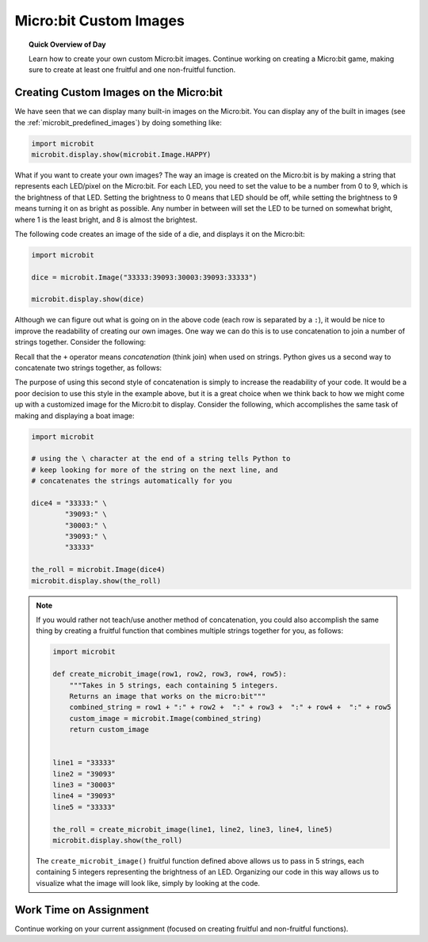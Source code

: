 .. qnum::
   :prefix: microbit-images
   :start: 1


Micro:bit Custom Images
========================

.. topic:: Quick Overview of Day

    Learn how to create your own custom Micro:bit images. Continue working on creating a Micro:bit game, making sure to create at least one fruitful and one non-fruitful function.


.. reveal:: curriculum_addressed_microbit_image
    :showtitle: Résultats du programme d'études traités dans cette section. 
    :hidetitle: Cacher les résultat du programme

    - **CS20-CP1** Apply various problem-solving strategies to solve programming problems throughout Computer Science 20.
    - **CS20-FP1** Utilize different data types, including integer, floating point, Boolean and string, to solve programming problems.
    - **CS20-FP2** Investigate how control structures affect program flow.
    - **CS20-FP3** Construct and utilize functions to create reusable pieces of code.



Creating Custom Images on the Micro:bit
----------------------------------------

We have seen that we can display many built-in images on the Micro:bit. You can display any of the built in images (see the :ref:`microbit_predefined_images`) by doing something like:


.. code-block:: python

    import microbit
    microbit.display.show(microbit.Image.HAPPY)


What if you want to create your own images? The way an image is created on the Micro:bit is by making a string that represents each LED/pixel on the Micro:bit. For each LED, you need to set the value to be a number from 0 to 9, which is the brightness of that LED. Setting the brightness to 0 means that LED should be off, while setting the brightness to 9 means turning it on as bright as possible. Any number in between will set the LED to be turned on somewhat bright, where 1 is the least bright, and 8 is almost the brightest.

The following code creates an image of the side of a die, and displays it on the Micro:bit:

.. code-block:: python

    import microbit

    dice = microbit.Image("33333:39093:30003:39093:33333")

    microbit.display.show(dice)


.. index:: concatenation

Although we can figure out what is going on in the above code (each row is separated by a ``:``), it would be nice to improve the readability of creating our own images. One way we can do this is to use concatenation to join a number of strings together. Consider the following:

.. activecode:: concatenation_reminder
    :nocanvas:
    :nocodelens:

    message = "Hello there" + " Computer Science 20"
    print(message)

Recall that the ``+`` operator means *concatenation* (think join) when used on strings. Python gives us a second way to concatenate two strings together, as follows:

.. activecode:: concatenation_reminder2
    :nocanvas:
    :nocodelens:

    message = "Hello there" \
              " Computer Science 20"
    print(message)

The purpose of using this second style of concatenation is simply to increase the readability of your code. It would be a poor decision to use this style in the example above, but it is a great choice when we think back to how we might come up with a customized image for the Micro:bit to display. Consider the following, which accomplishes the same task of making and displaying a boat image:

.. code-block:: python

    import microbit

    # using the \ character at the end of a string tells Python to
    # keep looking for more of the string on the next line, and
    # concatenates the strings automatically for you

    dice4 = "33333:" \
            "39093:" \
            "30003:" \
            "39093:" \
            "33333"
            
    the_roll = microbit.Image(dice4)
    microbit.display.show(the_roll)


.. note:: 
    If you would rather not teach/use another method of concatenation, you could also accomplish the same thing by creating a fruitful function that combines multiple strings together for you, as follows:

    .. code-block:: python

        import microbit

        def create_microbit_image(row1, row2, row3, row4, row5):
            """Takes in 5 strings, each containing 5 integers.
            Returns an image that works on the micro:bit"""
            combined_string = row1 + ":" + row2 +  ":" + row3 +  ":" + row4 +  ":" + row5
            custom_image = microbit.Image(combined_string)
            return custom_image


        line1 = "33333"
        line2 = "39093"
        line3 = "30003"
        line4 = "39093"
        line5 = "33333"

        the_roll = create_microbit_image(line1, line2, line3, line4, line5)
        microbit.display.show(the_roll)


    The ``create_microbit_image()`` fruitful function defined above allows us to pass in 5 strings, each containing 5 integers representing the brightness of an LED. Organizing our code in this way allows us to visualize what the image will look like, simply by looking at the code.


Work Time on Assignment
------------------------

Continue working on your current assignment (focused on creating fruitful and non-fruitful functions).
